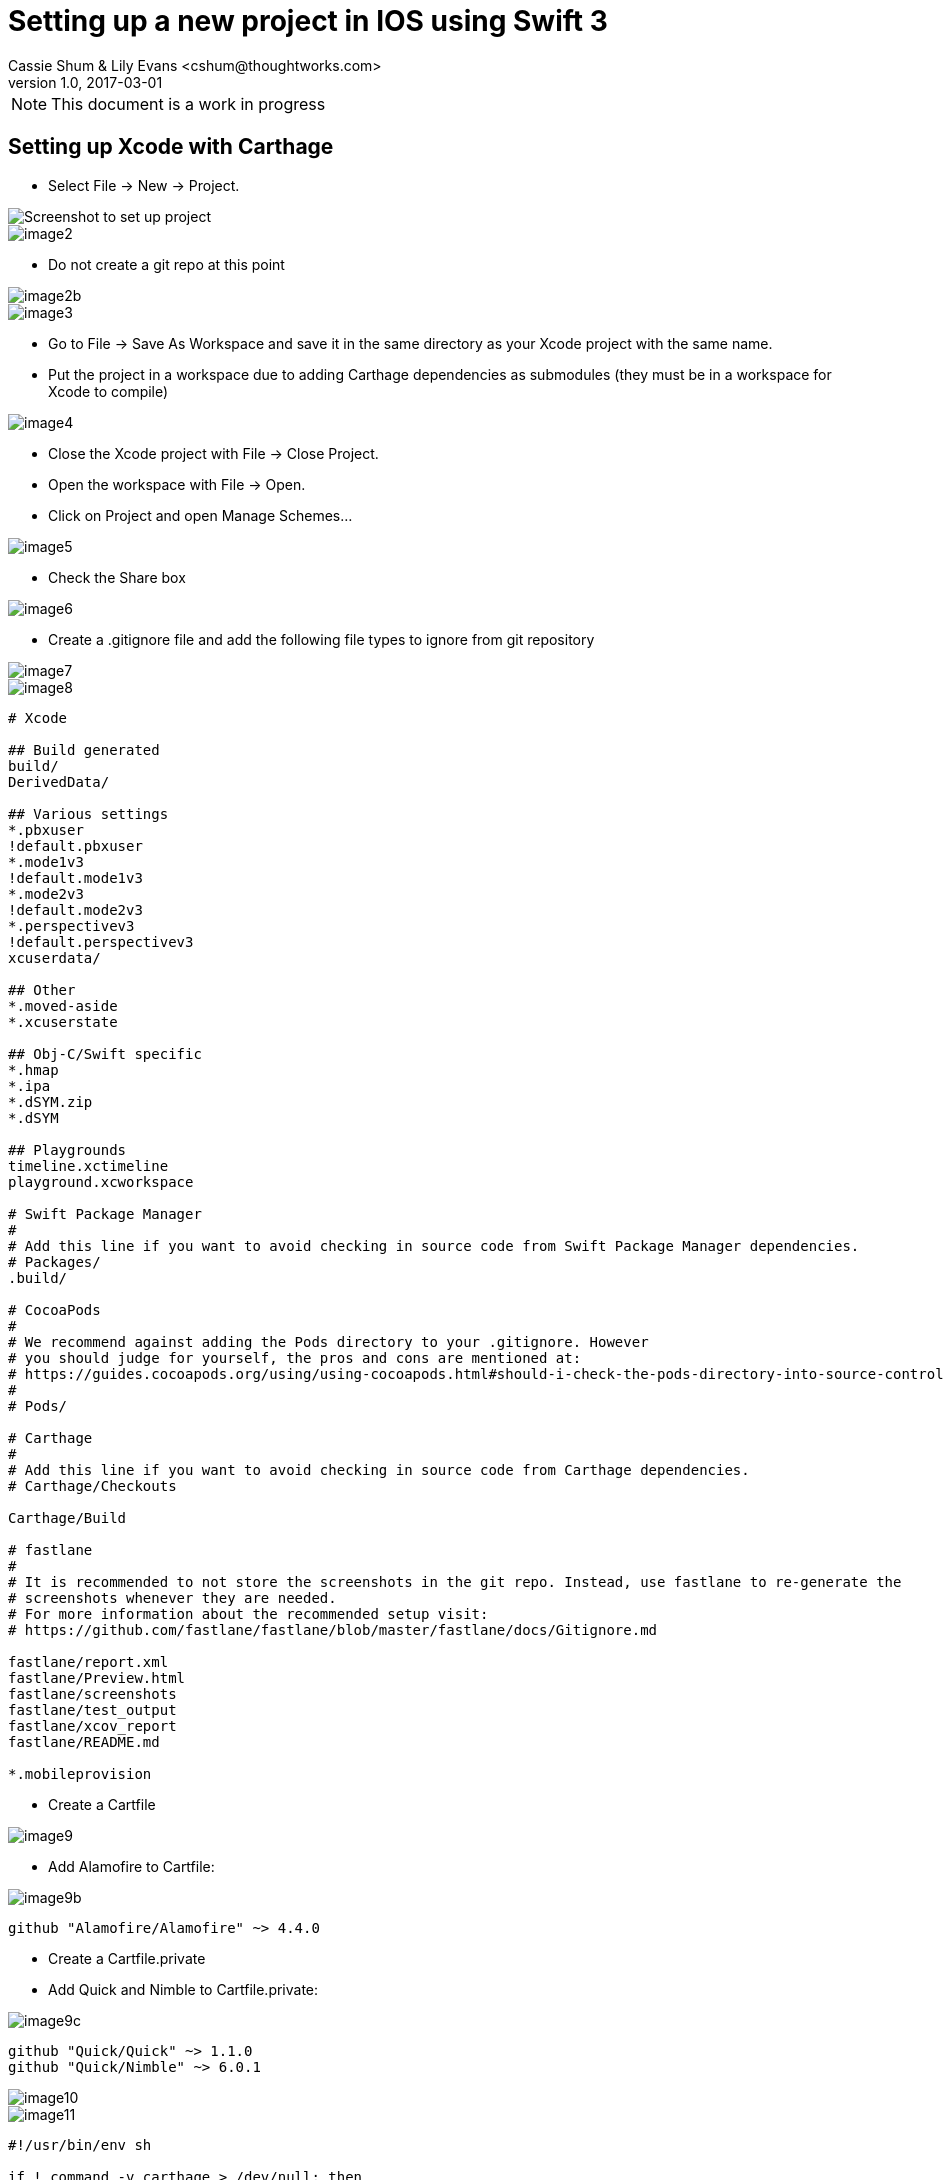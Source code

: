 :imagesdir: ./images

= Setting up a new project in IOS using Swift 3
Cassie Shum & Lily Evans <cshum@thoughtworks.com>
v1.0, 2017-03-01

NOTE: This document is a work in progress


== Setting up Xcode with Carthage
// === Alamofire, Nimble, Quick


* Select File → New → Project.

image::image1.png[Screenshot to set up project]
image::image2.png[]

* Do not create a git repo at this point

image::image2b.png[]

image::image3.png[]

* Go to File → Save As Workspace and save it in the same directory as your Xcode project with the same name.
* Put the project in a workspace due to adding Carthage dependencies as submodules (they must be in a workspace for Xcode to compile) +

image::image4.png[]


* Close the Xcode project with File → Close Project.
* Open the workspace with File → Open.
* Click on Project and open Manage Schemes...

image::image5.png[]
* Check the Share box

image::image6.png[]

* Create a .gitignore file and add the following file types to ignore from git repository

image::image7.png[]

image::image8.png[]
----
# Xcode

## Build generated
build/
DerivedData/

## Various settings
*.pbxuser
!default.pbxuser
*.mode1v3
!default.mode1v3
*.mode2v3
!default.mode2v3
*.perspectivev3
!default.perspectivev3
xcuserdata/

## Other
*.moved-aside
*.xcuserstate

## Obj-C/Swift specific
*.hmap
*.ipa
*.dSYM.zip
*.dSYM

## Playgrounds
timeline.xctimeline
playground.xcworkspace

# Swift Package Manager
#
# Add this line if you want to avoid checking in source code from Swift Package Manager dependencies.
# Packages/
.build/

# CocoaPods
#
# We recommend against adding the Pods directory to your .gitignore. However
# you should judge for yourself, the pros and cons are mentioned at:
# https://guides.cocoapods.org/using/using-cocoapods.html#should-i-check-the-pods-directory-into-source-control
#
# Pods/

# Carthage
#
# Add this line if you want to avoid checking in source code from Carthage dependencies.
# Carthage/Checkouts

Carthage/Build

# fastlane
#
# It is recommended to not store the screenshots in the git repo. Instead, use fastlane to re-generate the
# screenshots whenever they are needed.
# For more information about the recommended setup visit:
# https://github.com/fastlane/fastlane/blob/master/fastlane/docs/Gitignore.md

fastlane/report.xml
fastlane/Preview.html
fastlane/screenshots
fastlane/test_output
fastlane/xcov_report
fastlane/README.md

*.mobileprovision
----

* Create a Cartfile

image::image9.png[]

* Add Alamofire to Cartfile:

image::image9b.png[]

----
github "Alamofire/Alamofire" ~> 4.4.0
----

* Create a Cartfile.private
* Add Quick and Nimble to Cartfile.private:

image::image9c.png[]

----
github "Quick/Quick" ~> 1.1.0
github "Quick/Nimble" ~> 6.0.1
----

image::image10.png[]

image::image11.png[]

----
#!/usr/bin/env sh

if ! command -v carthage > /dev/null; then
  printf 'Carthage is not installed.\n'
  printf 'See https://github.com/Carthage/Carthage for install instructions.\n'
  exit 1
fi

carthage update --platform iOS --use-submodules --no-use-binaries
----
image::image12.png[]
image::image15.png[]

* Adding Dependencies to the Workspace
** Since our dependencies are submodules, we need to add them to our workspace.
***Open up Carthage/Checkouts and add each dependency’s .xcodeproj to the root of the workspace. They can be dragged from Finder into the navigator of the Xcode project.

When you’re done it should look like:

image::image16.png[]

* Link Runtime Dependencies
** With “IOSStarter” selected in the Navigator and the “IOSStarter” target selected on the middle sidebar, select the “Build Phases” tab and expand the “Link binary with libraries” section.
** Click the “+” icon and select the Alamofire.framework from the Alamofire IOS target.
** Click “Add”.

image::image17.png[]
image::image18.png[]

* Link Development Dependencies
** Select the “IOSStarterTests” target from the middle sidebar.
** Using the same process as before, add the Quick and Nimble frameworks to the “Link binary with libraries” section for this target.

_When adding dependencies to each target, Xcode will automatically add them to the “Framework Search Paths” under the “Build Settings” tab. We can remove these from the “IOSStarter” and “IOSStarterTests” target because Xcode treats them as implicit dependencies due to them being in the same workspace._

** Select the target, locate the “Framework Search Paths” setting, highlight it, and press “backspace” on your keyboard.

image::image19.png[]
** Next, look in the “IOSStarter” project in the Navigator; you’ll see there are three new frameworks in Frameworks:

image::image20.png[]
== Introducing fastlane
== Writing first TDD Quick/Nimble test
== Running test using fastlane in Jenkins

brew update && brew install jenkins
brew services start jenkins
